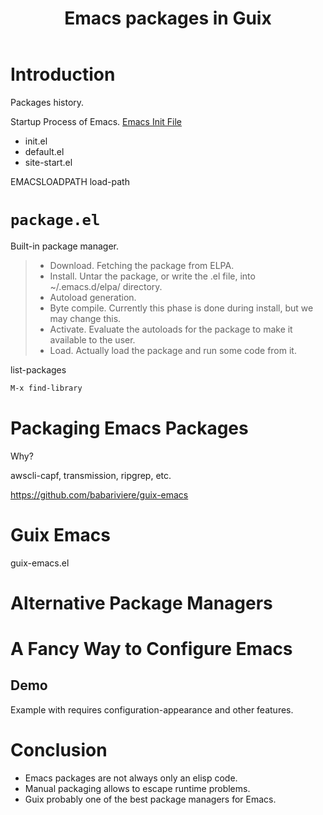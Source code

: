 :PROPERTIES:
:ID:       1a27280b-b340-4690-b46b-838280a4365f
:END:
#+title: Emacs packages in Guix
#+filetags: :Stream:

* Introduction
Packages history.

Startup Process of Emacs.
[[info:emacs#Init File][Emacs Init File]]
- init.el
- default.el
- site-start.el

EMACSLOADPATH
load-path

* ~package.el~
Built-in package manager.

#+begin_quote
- Download.  Fetching the package from ELPA.
- Install.  Untar the package, or write the .el file, into
  ~/.emacs.d/elpa/ directory.
- Autoload generation.
- Byte compile.  Currently this phase is done during install,
  but we may change this.
- Activate.  Evaluate the autoloads for the package to make it
  available to the user.
- Load.  Actually load the package and run some code from it.
#+end_quote

list-packages

#+begin_src emacs-lisp
M-x find-library
#+end_src

* Packaging Emacs Packages
Why?

awscli-capf, transmission, ripgrep, etc.

https://github.com/babariviere/guix-emacs

* Guix Emacs
guix-emacs.el

* Alternative Package Managers

* A Fancy Way to Configure Emacs
** Demo
Example with requires configuration-appearance and other features.

* Conclusion
- Emacs packages are not always only an elisp code.
- Manual packaging allows to escape runtime problems.
- Guix probably one of the best package managers for Emacs.
